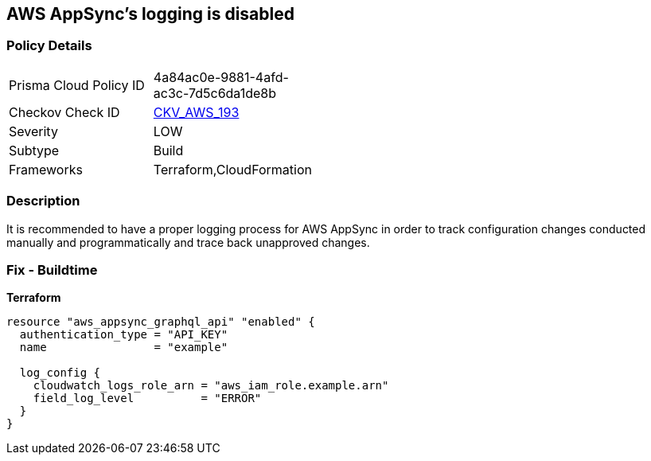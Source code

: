 == AWS AppSync's logging is disabled


=== Policy Details
[width=45%]
[cols="1,1"]
|=== 
|Prisma Cloud Policy ID 
| 4a84ac0e-9881-4afd-ac3c-7d5c6da1de8b

|Checkov Check ID 
| https://github.com/bridgecrewio/checkov/blob/master/checkov/cloudformation/checks/resource/aws/AppSyncLogging.py[CKV_AWS_193]

|Severity
|LOW

|Subtype
|Build

|Frameworks
|Terraform,CloudFormation

|=== 



=== Description

It is recommended to have a proper logging process for AWS AppSync in order to track configuration changes conducted manually and programmatically and trace back unapproved changes.

=== Fix - Buildtime


*Terraform* 




[source,go]
----
resource "aws_appsync_graphql_api" "enabled" {
  authentication_type = "API_KEY"
  name                = "example"

  log_config {
    cloudwatch_logs_role_arn = "aws_iam_role.example.arn"
    field_log_level          = "ERROR"
  }
}
----
